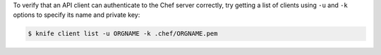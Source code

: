 .. The contents of this file may be included in multiple topics (using the includes directive).
.. The contents of this file should be modified in a way that preserves its ability to appear in multiple topics.


To verify that an API client can authenticate to the 
Chef server correctly, try getting a list of clients using ``-u`` and ``-k`` options to specify its name and private key:

.. code-block:: bash

   $ knife client list -u ORGNAME -k .chef/ORGNAME.pem

